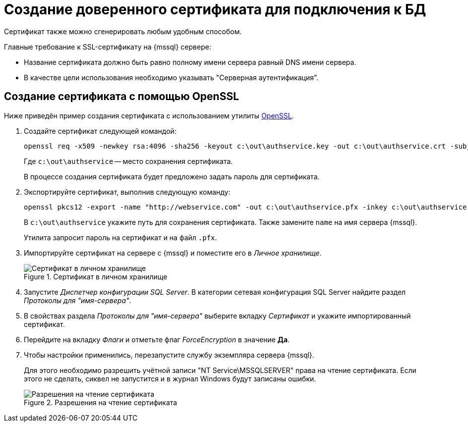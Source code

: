 = Создание доверенного сертификата для подключения к БД

// [#iis]
// == Создание сертификата через IIS
//
// include::6.1@webclient:admin:preview-r7.adoc[tags=cert-iis]
// +

Сертификат также можно сгенерировать любым удобным способом.

.Главные требование к SSL-сертификату на {mssql} сервере:
* Название сертификата должно быть равно полному имени сервера равный DNS имени сервера.
* В качестве цели использования необходимо указывать "Серверная аутентификация".

[#openssl]
== Создание сертификата с помощью OpenSSL

Ниже приведён пример создания сертификата с использованием утилиты https://slproweb.com/products/Win32OpenSSL.html[OpenSSL].

. Создайте сертификат следующей командой:
+
  openssl req -x509 -newkey rsa:4096 -sha256 -keyout c:\out\authservice.key -out c:\out\authservice.crt -subj "/CN=http://docsvision.com" -days 600
+
Где `c:\out\authservice` -- место сохранения сертификата.
+
В процессе создания сертификата будет предложено задать пароль для сертификата.
+
. Экспортируйте сертификат, выполнив следующую команду:
+
  openssl pkcs12 -export -name "http://webservice.com" -out c:\out\authservice.pfx -inkey c:\out\authservice.key -in c:\out\authservice.crt
+
В `c:\out\authservice` укажите путь для сохранения сертификата. Также замените `name` на имя сервера {mssql}.
+
Утилита запросит пароль на сертификат и на файл `.pfx`.
+
. Импортируйте сертификат на сервере с {mssql} и поместите его в _Личное хранилище_.
+
.Сертификат в личном хранилище
image::cert-store.png[Сертификат в личном хранилище]
+
. Запустите _Диспетчер конфигурации SQL Server_. В категории сетевая конфигурация SQL Server найдите раздел _Протоколы для "имя-сервера"_.
. В свойствах раздела _Протоколы для "имя-сервера"_ выберите вкладку _Сертификат_ и укажите импортированный сертификат.
. Перейдите на вкладку _Флаги_ и отметьте флаг _ForceEncryption_ в значение *Да*.
. Чтобы настройки применились, перезапустите службу экземпляра сервера {mssql}.
+
****
Для этого необходимо разрешить учётной записи "NT Service\MSSQLSERVER" права на чтение сертификата. Если этого не сделать, сиквел не запустится и в журнал Windows будут записаны ошибки.

.Разрешения на чтение сертификата
image::cert-read.png[Разрешения на чтение сертификата]
****
